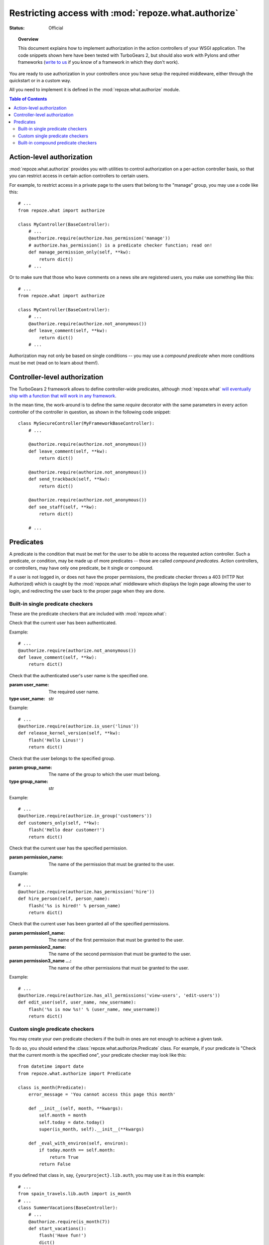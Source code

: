 Restricting access with :mod:`repoze.what.authorize`
====================================================

:Status: Official

.. module:: repoze.what.authorize
    :synopsis: Authorization in application's controllers and action controllers.
.. moduleauthor:: Gustavo Narea <me@gustavonarea.net>
.. moduleauthor:: Florent Aide <florent.aide@gmail.com>
.. moduleauthor:: Agendaless Consulting and Contributors

.. topic:: Overview

    This document explains how to implement authorization in the action 
    controllers of your WSGI application. The code snippets shown here have 
    been tested with TurboGears 2, but should also work with Pylons and other 
    frameworks (`write to us <http://lists.repoze.org/listinfo/repoze-dev>`_ 
    if you know of a framework in which they don't work).


You are ready to use authorization in your controllers once you
have setup the required middleware, either through the quickstart or in a
custom way.

All you need to implement it is defined in the 
:mod:`repoze.what.authorize` module.

.. contents:: Table of Contents
    :depth: 3


Action-level authorization
--------------------------

:mod:`repoze.what.authorize` provides you with utilities to control 
authorization on a per-action controller basis, so that you can restrict access
in certain action controllers to certain users.

For example, to restrict access in a private page to the users that belong to
the "manage" group, you may use a code like this::

    # ...
    from repoze.what import authorize
    
    class MyController(BaseController):
        # ...
        @authorize.require(authorize.has_permission('manage'))
        # authorize.has_permission() is a predicate checker function; read on!
        def manage_permission_only(self, **kw):
            return dict()
        # ...

Or to make sure that those who leave comments on a news site are registered
users, you make use something like this::

    # ...
    from repoze.what import authorize
    
    class MyController(BaseController):
        # ...
        @authorize.require(authorize.not_anonymous())
        def leave_comment(self, **kw):
            return dict()
        # ...

Authorization may not only be based on single conditions -- you may use
a `compound predicate` when more conditions must be met (read on to learn about
them!).


Controller-level authorization
------------------------------

The TurboGears 2 framework allows to define controller-wide predicates, although
:mod:`repoze.what` `will eventually ship with a function that will work in any
framework <http://bugs.repoze.org/issue45>`_.

In the mean time, the work-around is to define the same `require`
decorator with the same parameters in every action controller of the controller
in question, as shown in the following code snippet::

    class MySecureController(MyFrameworkBaseController):
        # ...
        
        @authorize.require(authorize.not_anonymous())
        def leave_comment(self, **kw):
            return dict()
        
        @authorize.require(authorize.not_anonymous())
        def send_trackback(self, **kw):
            return dict()
        
        @authorize.require(authorize.not_anonymous())
        def see_staff(self, **kw):
            return dict()
        
        # ...


Predicates
----------

A predicate is the condition that must be met for the user to be able to access
the requested action controller. Such a predicate, or condition, may be made
up of more predicates -- those are called `compound predicates`. Action
controllers, or controllers, may have only one predicate, be it single or
compound.

If a user is not logged in, or does not have the proper permissions, the 
predicate checker throws a 403 (HTTP Not Authorized) which is caught by the 
:mod:`repoze.what` middleware which displays the login page allowing 
the user to login, and redirecting the user back to the proper page when they 
are done.


Built-in single predicate checkers
~~~~~~~~~~~~~~~~~~~~~~~~~~~~~~~~~~

These are the predicate checkers that are included with
:mod:`repoze.what`:

.. class:: not_anonymous()

    Check that the current user has been authenticated.
    
    Example::
    
        # ...
        @authorize.require(authorize.not_anonymous())
        def leave_comment(self, **kw):
            return dict()

.. class:: is_user(user_name)
    
    Check that the authenticated user's user name is the specified one.
    
    :param user_name: The required user name.
    :type user_name: str
    
    Example::
    
        # ...
        @authorize.require(authorize.is_user('linus'))
        def release_kernel_version(self, **kw):
            flash('Hello Linus!')
            return dict()

.. class:: in_group(group_name)

    Check that the user belongs to the specified group.
    
    :param group_name: The name of the group to which the user must belong.
    :type group_name: str
    
    Example::
    
        # ...
        @authorize.require(authorize.in_group('customers'))
        def customers_only(self, **kw):
            flash('Hello dear customer!')
            return dict()

.. class:: in_all_groups(group1_name, group2_name[, group3_name ...])

    Check that the user belongs to all of the specified groups.
    
    :param group1_name: The name of the first group the user must belong to.
    :param group2_name: The name of the second group the user must belong to.
    :param group3_name ...: The name of the other groups the user must belong to.
    
    Example::
    
        # ...
        @authorize.require(authorize.in_all_groups('developers', 'designers'))
        def edit_javascript(self, **kw):
            return dict()

.. class:: in_any_group(group1_name, [group2_name ...])

    Check that the user belongs to at least one of the specified groups.
    
    :param group1_name: The name of the one of the groups the user may belong to.
    :param group2_name ...: The name of other groups the user may belong to.
    
    Example::
    
        # ...
        @authorize.require(authorize.in_any_group('directors', 'hr'))
        def hire_person(self, person_name):
            flash('%s is hired!' % person_name)
            return dict()

.. class:: has_permission(permission_name)

    Check that the current user has the specified permission.
    
    :param permission_name: The name of the permission that must be granted to 
        the user.
    
    Example::
    
        # ...
        @authorize.require(authorize.has_permission('hire'))
        def hire_person(self, person_name):
            flash('%s is hired!' % person_name)
            return dict()

.. class:: has_all_permissions(permission1_name, permission2_name[, permission3_name...])

    Check that the current user has been granted all of the specified 
    permissions.
    
    :param permission1_name: The name of the first permission that must be
        granted to the user.
    :param permission2_name: The name of the second permission that must be
        granted to the user.
    :param permission3_name ...: The name of the other permissions that must be
        granted to the user.
    
    Example::
    
        # ...
        @authorize.require(authorize.has_all_permissions('view-users', 'edit-users'))
        def edit_user(self, user_name, new_username):
            flash('%s is now %s!' % (user_name, new_username))
            return dict()

.. class:: has_any_permission(permission1_name[, permission2_name ...])

    Check that the user has at least one of the specified permissions.
    
    :param permission1_name: The name of one of the permissions that may be
        granted to the user.
    :param permission2_name ...: The name of the other permissions that may be
        granted to the user.
    
    Example::
    
        # ...
        @authorize.require(authorize.has_any_permission('manage-users', 'edit-users'))
        def edit_user(self, user_name, new_username):
            flash('%s is now %s!' % (user_name, new_username))
            return dict()


Custom single predicate checkers
~~~~~~~~~~~~~~~~~~~~~~~~~~~~~~~~

You may create your own predicate checkers if the built-in ones are not enough 
to achieve a given task.

To do so, you should extend the :class:`repoze.what.authorize.Predicate`
class. For example, if your predicate is "Check that the current month is the 
specified one", your predicate checker may look like this::

    from datetime import date
    from repoze.what.authorize import Predicate
    
    class is_month(Predicate):
        error_message = 'You cannot access this page this month'
        
        def __init__(self, month, **kwargs):
            self.month = month
            self.today = date.today()
            super(is_month, self).__init__(**kwargs)
        
        def _eval_with_environ(self, environ):
            if today.month == self.month:
                return True
            return False

If you defined that class in, say, ``{yourproject}.lib.auth``, you may use it
as in this example::

    # ...
    from spain_travels.lib.auth import is_month
    # ...
    class SummerVacations(BaseController):
        # ...
        @authorize.require(is_month(7))
        def start_vacations():
            flash('Have fun!')
            dict()
        # ...


Built-in compound predicate checkers
~~~~~~~~~~~~~~~~~~~~~~~~~~~~~~~~~~~~

You may create a `compound predicate` by aggregating single (or even compound)
predicate checkers with the functions below:

.. class:: All(predicate1, predicate2[, predicate3 ...])

    Check that all of the specified predicates are met.
    
    :param predicate1: The first predicate that must be met.
    :param predicate2: The second predicate that must be met.
    :param predicate3 ...: The other predicates that must be met.
    
    Example::
    
        # ...
        from yourproject.lib.auth import is_month
        # ...
        @authorize.require(authorize.All(
                                         is_month(7),
                                         authorize.in_group('hr')))
        def allow_vacations(self, employee_name):
            flash('%s can take vacations!' % employee_name)
            return dict()

.. class:: Any(predicate1[, predicate2 ...])

    Check that at least one of the specified predicates is met.
    
    :param predicate1: One of the predicates that may be met.
    :param predicate2 ...: Other predicates that may be met.
    
    Example::
    
        # ...
        @authorize.require(authorize.Any(
                                         authorize.is_user('rms'),
                                         authorize.is_user('linus')))
        def release_gnu_linux(self, **kwargs):
            return dict()


But you can also nest compound predicates::

    # ...
    from yourproject.lib.auth import is_month
    # ...
    @authorize.require(authorize.All(
                                     Any(is_month(4), is_month(10)),
                                     authorize.has_permission('release')
                                     ))
    def release_ubuntu(self, **kwargs):
        return dict()
    # ...

Which translates as "Anyone granted the 'release' permission may release a 
version of Ubuntu, if and only if it's April or October".
